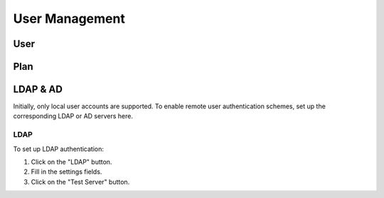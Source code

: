 ###############
User Management
###############

User
----

Plan
----

LDAP & AD
---------

Initially, only local user accounts are supported. To enable remote user authentication schemes, set up the corresponding LDAP or AD servers here.

.. image:: ../_static/imgs/administration/user_management/init_ldap_ad.png
    :width: 600

LDAP
~~~~

To set up LDAP authentication:

#) Click on the "LDAP" button.
#) Fill in the settings fields.
#) Click on the "Test Server" button.

.. image:: ../_static/imgs/administration/user_management/setup_ldap_1.png
    :width: 600
